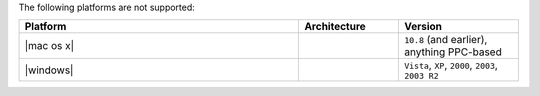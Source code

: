 .. The contents of this file are included in multiple topics.
.. This file should not be changed in a way that hinders its ability to appear in multiple documentation sets. 

The following platforms are not supported:

.. list-table::
   :widths: 280 100 120
   :header-rows: 1
 
   * - Platform
     - Architecture
     - Version
   * - |mac os x|
     - 
     - ``10.8`` (and earlier), anything PPC-based
   * - |windows|
     - 
     - ``Vista``, ``XP``, ``2000``, ``2003``, ``2003 R2``
